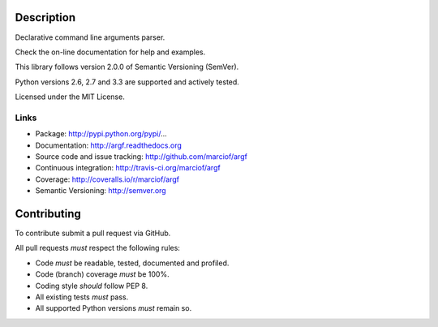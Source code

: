 Description
===========

Declarative command line arguments parser.

Check the on-line documentation for help and examples.

This library follows version 2.0.0 of Semantic Versioning (SemVer).

Python versions 2.6, 2.7 and 3.3 are supported and actively tested.

Licensed under the MIT License.

Links
-----

- Package: http://pypi.python.org/pypi/...
- Documentation: http://argf.readthedocs.org
- Source code and issue tracking: http://github.com/marciof/argf
- Continuous integration: http://travis-ci.org/marciof/argf
- Coverage: http://coveralls.io/r/marciof/argf
- Semantic Versioning: http://semver.org

Contributing
============

To contribute submit a pull request via GitHub.

All pull requests *must* respect the following rules:

- Code *must* be readable, tested, documented and profiled.
- Code (branch) coverage *must* be 100%.
- Coding style *should* follow PEP 8.
- All existing tests *must* pass.
- All supported Python versions *must* remain so.
